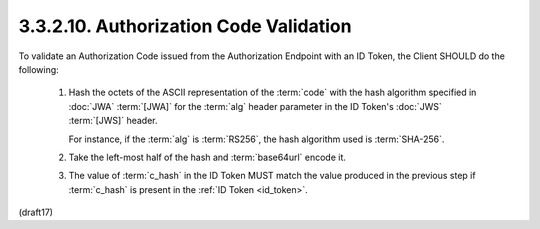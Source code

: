 3.3.2.10.  Authorization Code Validation
~~~~~~~~~~~~~~~~~~~~~~~~~~~~~~~~~~~~~~~~~~~~~~~~~~~~~~~~~~~~~~~~~~~~

To validate an Authorization Code issued 
from the Authorization Endpoint with an ID Token, 
the Client SHOULD do the following:

    1.  Hash the octets of the ASCII representation of the :term:`code` 
        with the hash algorithm specified in :doc:`JWA` :term:`[JWA]` 
        for the :term:`alg` header parameter 
        in the ID Token's :doc:`JWS` :term:`[JWS]` header. 

        For instance, 
        if the :term:`alg` is :term:`RS256`, 
        the hash algorithm used is :term:`SHA-256`.

    2.  Take the left-most half of the hash 
        and :term:`base64url` encode it.

    3.  The value of :term:`c_hash` in the ID Token MUST match 
        the value produced in the previous step if :term:`c_hash` is present in the :ref:`ID Token <id_token>`.

(draft17)
